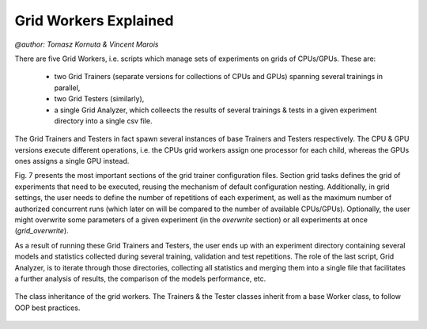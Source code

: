 
Grid Workers Explained
======================
`@author: Tomasz Kornuta & Vincent Marois`

There are five Grid Workers, i.e. scripts which manage sets of experiments on grids of CPUs/GPUs.
These are:

    - two Grid Trainers (separate versions for collections of CPUs and GPUs) spanning several trainings in parallel,
    - two Grid Testers (similarly),
    - a single Grid Analyzer, which colleects the results of several trainings & tests in a given experiment directory into a single csv file.

The Grid Trainers and Testers in fact spawn several instances of base Trainers and Testers respectively.
The CPU & GPU versions execute different operations, i.e. the CPUs grid workers assign one processor for each child, whereas the GPUs ones assigns a single GPU instead.

Fig. 7 presents the most important sections of the grid trainer configuration files. Section grid tasks defines the grid of experiments that need to be executed, reusing the mechanism of default configuration nesting.
Additionally, in grid settings, the user needs to define the number of repetitions of each experiment, as well as the maximum number of authorized concurrent runs (which later on will be compared to the number of available CPUs/GPUs).
Optionally, the user might overwrite some parameters of a given experiment (in the `overwrite` section) or all experiments at once (`grid_overwrite`).

As a result of running these Grid Trainers and Testers, the user ends up with an experiment directory containing several models and statistics collected during several training, validation and test repetitions.
The role of the last script, Grid Analyzer, is to iterate through those directories, collecting all statistics and merging them into a single file that facilitates a further analysis of results, the comparison of the models performance, etc.

.. figure:: ../img/worker_grid_class_diagram.png
   :scale: 50 %
   :alt: Class diagram of the grid workers.
   :align: center

   The class inheritance of the grid workers. The Trainers & the Tester classes inherit from a base Worker class, to follow OOP best practices.
